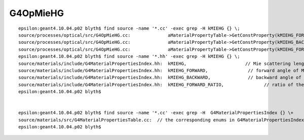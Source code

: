 G4OpMieHG
==========


::

    epsilon:geant4.10.04.p02 blyth$ find source -name '*.cc' -exec grep -H kMIEHG {} \;
    source/processes/optical/src/G4OpMieHG.cc:              aMaterialPropertyTable->GetConstProperty(kMIEHG_FORWARD);
    source/processes/optical/src/G4OpMieHG.cc:              aMaterialPropertyTable->GetConstProperty(kMIEHG_BACKWARD);
    source/processes/optical/src/G4OpMieHG.cc:              aMaterialPropertyTable->GetConstProperty(kMIEHG_FORWARD_RATIO);
    epsilon:geant4.10.04.p02 blyth$ find source -name '*.hh' -exec grep -H kMIEHG {} \;
    source/materials/include/G4MaterialPropertiesIndex.hh:  kMIEHG,                      // Mie scattering length
    source/materials/include/G4MaterialPropertiesIndex.hh:  kMIEHG_FORWARD,               // forward angle of Mie scattering based on Henyey-Greenstein phase function
    source/materials/include/G4MaterialPropertiesIndex.hh:  kMIEHG_BACKWARD,              // backward angle of Mie scattering based on Henyey-Greenstein phase function
    source/materials/include/G4MaterialPropertiesIndex.hh:  kMIEHG_FORWARD_RATIO,	        // ratio of the MIEHG forward scattering 
    epsilon:geant4.10.04.p02 blyth$ 


    epsilon:geant4.10.04.p02 blyth$ find source -name '*.cc' -exec grep -H  G4MaterialPropertiesIndex {} \+
    source/materials/src/G4MaterialPropertiesTable.cc:  // the corresponding enums in G4MaterialPropertiesIndex.hh
    epsilon:geant4.10.04.p02 blyth$ 


